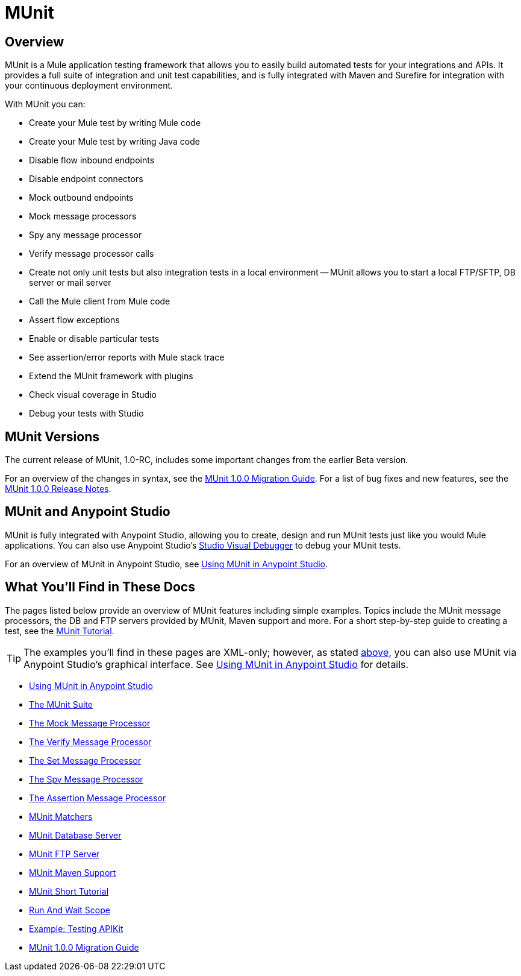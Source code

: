 = MUnit
:version-info: 3.7.0 and later
:keywords: munit, testing, unit testing

== Overview

MUnit is a Mule application testing framework that allows you to easily build automated tests for your integrations and APIs. It provides a full suite of integration and unit test capabilities, and is fully integrated with Maven and Surefire for integration with your continuous deployment environment.

With MUnit you can:

* Create your Mule test by writing Mule code
* Create your Mule test by writing Java code
* Disable flow inbound endpoints
* Disable endpoint connectors
* Mock outbound endpoints
* Mock message processors
* Spy any message processor
* Verify message processor calls
* Create not only unit tests but also integration tests in a local environment -- MUnit allows you to start a local FTP/SFTP, DB server or mail server
* Call the Mule client from Mule code
* Assert flow exceptions
* Enable or disable particular tests
* See assertion/error reports with Mule stack trace
* Extend the MUnit framework with plugins
* Check visual coverage in Studio
* Debug your tests with Studio

== MUnit Versions

The current release of MUnit, 1.0-RC, includes some important changes from the earlier Beta version.

For an overview of the changes in syntax, see the link:/mule-user-guide/v/3.7/munit-1.0.0-migration-guide[MUnit 1.0.0 Migration Guide]. For a list of bug fixes and new features, see the link:/release-notes/munit-1.0.0-release-notes[MUnit 1.0.0 Release Notes].

[[studio]]
== MUnit and Anypoint Studio

MUnit is fully integrated with Anypoint Studio, allowing you to create, design and run MUnit tests just like you would Mule applications. You can also use Anypoint Studio's link:/mule-user-guide/v/3.7/studio-visual-debugger[Studio Visual Debugger] to debug your MUnit tests.

For an overview of MUnit in Anypoint Studio, see link:/mule-user-guide/v/3.7/using-munit-in-anypoint-studio[Using MUnit in Anypoint Studio].

== What You'll Find in These Docs

The pages listed below provide an overview of MUnit features including simple examples. Topics include the MUnit message processors, the DB and FTP servers provided by MUnit, Maven support and more. For a short step-by-step guide to creating a test, see the link:/mule-user-guide/v/3.7/munit-short-tutorial[MUnit Tutorial].

TIP: The examples you'll find in these pages are XML-only; however, as stated <<studio,above>>, you can also use MUnit via Anypoint Studio's graphical interface. See link:/mule-user-guide/v/3.7/using-munit-in-anypoint-studio[Using MUnit in Anypoint Studio] for details.

* link:/mule-user-guide/v/3.7/using-munit-in-anypoint-studio[Using MUnit in Anypoint Studio]
* link:/mule-user-guide/v/3.7/the-munit-suite[The MUnit Suite]
* link:/mule-user-guide/v/3.7/the-mock-message-processor[The Mock Message Processor]
* link:/mule-user-guide/v/3.7/the-verify-message-processor[The Verify Message Processor]
* link:/mule-user-guide/v/3.7/the-set-message-processor[The Set Message Processor]
* link:/mule-user-guide/v/3.7/the-spy-message-processor[The Spy Message Processor]
* link:/mule-user-guide/v/3.7/the-assertion-message-processor[The Assertion Message Processor]
* link:/mule-user-guide/v/3.7/munit-matchers[MUnit Matchers]
* link:/mule-user-guide/v/3.7/munit-database-server[MUnit Database Server]
* link:/mule-user-guide/v/3.7/munit-ftp-server[MUnit FTP Server]
* link:/mule-user-guide/v/3.7/munit-maven-support[MUnit Maven Support]
* link:/mule-user-guide/v/3.7/munit-short-tutorial[MUnit Short Tutorial]
* link:/mule-user-guide/v/3.7/run-and-wait-scope[Run And Wait Scope]
* link:/mule-user-guide/v/3.7/example-testing-apikit[Example: Testing APIKit]
* link:/mule-user-guide/v/3.7/munit-1.0.0-migration-guide[MUnit 1.0.0 Migration Guide]
